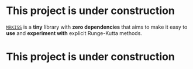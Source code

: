 * This project is under construction

[[https://github.com/richmit/MRKISS][~MRKISS~]] is a *tiny* library with *zero dependencies* that aims to make it easy to
*use* and *experiment with* explicit Runge-Kutta methods.

* This project is under construction
